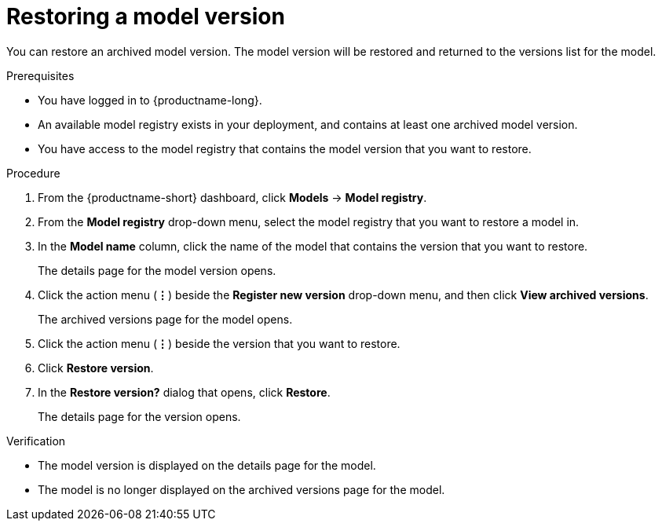 :_module-type: PROCEDURE

[id="restoring-a-model-version_{context}"]
= Restoring a model version

[role='_abstract']
You can restore an archived model version. The model version will be restored and returned to the versions list for the model.

.Prerequisites
* You have logged in to {productname-long}.
* An available model registry exists in your deployment, and contains at least one archived model version.
* You have access to the model registry that contains the model version that you want to restore.

.Procedure
. From the {productname-short} dashboard, click *Models* -> *Model registry*.
. From the *Model registry* drop-down menu, select the model registry that you want to restore a model in.
. In the *Model name* column, click the name of the model that contains the version that you want to restore.
+
The details page for the model version opens.
. Click the action menu (*&#8942;*) beside the *Register new version* drop-down menu, and then click *View archived versions*.
+ 
The archived versions page for the model opens.
. Click the action menu (*&#8942;*) beside the version that you want to restore.
. Click *Restore version*.
. In the *Restore version?* dialog that opens, click *Restore*.
+
The details page for the version opens.

.Verification
* The model version is displayed on the details page for the model.
* The model is no longer displayed on the archived versions page for the model.

// [role="_additional-resources"]
// .Additional resources
// * TODO or delete